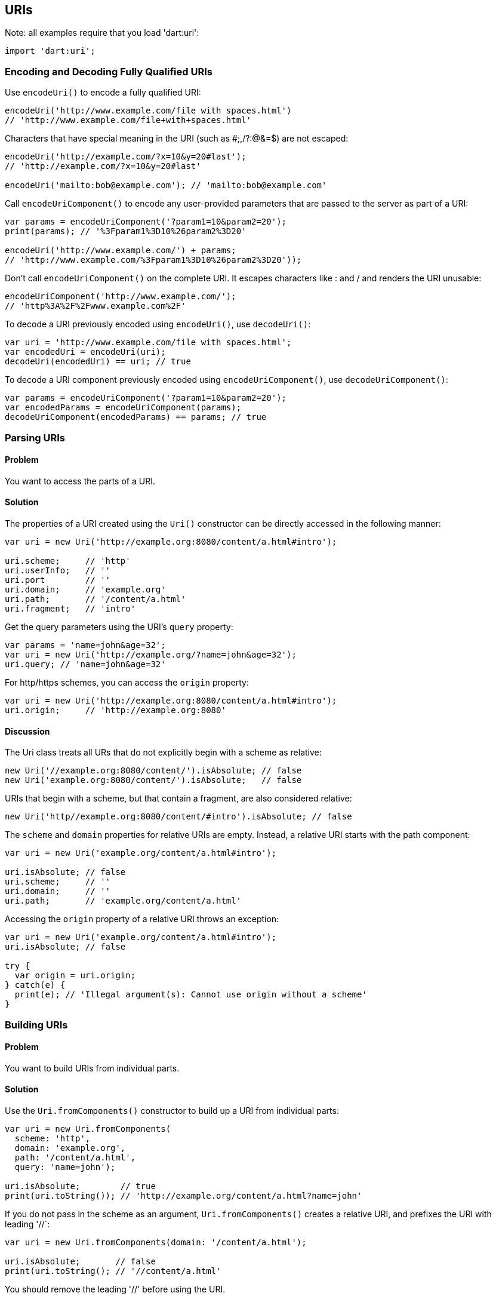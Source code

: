 == URIs

Note: all examples require that you load 'dart:uri':

--------------------------------------------------------------------------------
import 'dart:uri';
--------------------------------------------------------------------------------


=== Encoding and Decoding Fully Qualified URIs


Use `encodeUri()` to encode a fully qualified URI:

--------------------------------------------------------------------------------
encodeUri('http://www.example.com/file with spaces.html')
// 'http://www.example.com/file+with+spaces.html'
--------------------------------------------------------------------------------

Characters that have special meaning in the URI (such as #;,/?:@&=$) are not
escaped:

--------------------------------------------------------------------------------
encodeUri('http://example.com/?x=10&y=20#last');
// 'http://example.com/?x=10&y=20#last'

encodeUri('mailto:bob@example.com'); // 'mailto:bob@example.com'
--------------------------------------------------------------------------------

Call `encodeUriComponent()` to encode any user-provided parameters that are
passed to the server as part of a URI:

--------------------------------------------------------------------------------
var params = encodeUriComponent('?param1=10&param2=20');
print(params); // '%3Fparam1%3D10%26param2%3D20'

encodeUri('http://www.example.com/') + params;
// 'http://www.example.com/%3Fparam1%3D10%26param2%3D20'));
--------------------------------------------------------------------------------

Don't call `encodeUriComponent()` on the complete URI. It escapes characters
like : and / and renders the URI unusable:

--------------------------------------------------------------------------------
encodeUriComponent('http://www.example.com/'); 
// 'http%3A%2F%2Fwww.example.com%2F'
--------------------------------------------------------------------------------

To decode a URI previously encoded using `encodeUri()`, use `decodeUri()`:

--------------------------------------------------------------------------------
var uri = 'http://www.example.com/file with spaces.html';
var encodedUri = encodeUri(uri);
decodeUri(encodedUri) == uri; // true
--------------------------------------------------------------------------------

To decode a URI component previously encoded using `encodeUriComponent()`, use
`decodeUriComponent()`:

--------------------------------------------------------------------------------
var params = encodeUriComponent('?param1=10&param2=20');
var encodedParams = encodeUriComponent(params);
decodeUriComponent(encodedParams) == params; // true
--------------------------------------------------------------------------------

=== Parsing URIs

==== Problem

You want to access the parts of a URI.

==== Solution

The properties of a URI created using the `Uri()` constructor can be directly
accessed in the following manner:

--------------------------------------------------------------------------------
var uri = new Uri('http://example.org:8080/content/a.html#intro');

uri.scheme;     // 'http'
uri.userInfo;   // ''
uri.port        // ''
uri.domain;     // 'example.org'
uri.path;       // '/content/a.html'
uri.fragment;   // 'intro'
--------------------------------------------------------------------------------

Get the query parameters using the URI's `query` property:

--------------------------------------------------------------------------------
var params = 'name=john&age=32';
var uri = new Uri('http://example.org/?name=john&age=32');
uri.query; // 'name=john&age=32'
--------------------------------------------------------------------------------

For http/https schemes, you can access the `origin` property:

--------------------------------------------------------------------------------
var uri = new Uri('http://example.org:8080/content/a.html#intro');
uri.origin;     // 'http://example.org:8080'
--------------------------------------------------------------------------------

==== Discussion

The Uri class treats all URs that do not explicitly begin with a scheme as
relative:

--------------------------------------------------------------------------------
new Uri('//example.org:8080/content/').isAbsolute; // false
new Uri('example.org:8080/content/').isAbsolute;   // false
--------------------------------------------------------------------------------

URIs that begin with a scheme, but that contain a fragment, are also considered
relative:

--------------------------------------------------------------------------------
new Uri('http//example.org:8080/content/#intro').isAbsolute; // false
--------------------------------------------------------------------------------

The `scheme` and `domain` properties for  relative URIs are empty. Instead, a 
relative URI starts with the path component:

--------------------------------------------------------------------------------
var uri = new Uri('example.org/content/a.html#intro');
      
uri.isAbsolute; // false
uri.scheme;     // ''
uri.domain;     // ''
uri.path;       // 'example.org/content/a.html'
--------------------------------------------------------------------------------

Accessing the `origin` property of a relative URI throws an exception:

--------------------------------------------------------------------------------
var uri = new Uri('example.org/content/a.html#intro');
uri.isAbsolute; // false

try {
  var origin = uri.origin;
} catch(e) {
  print(e); // 'Illegal argument(s): Cannot use origin without a scheme'
}
--------------------------------------------------------------------------------

=== Building URIs

==== Problem

You want to build URIs from individual parts.

==== Solution

Use the `Uri.fromComponents()` constructor to build up a URI from individual
parts:

--------------------------------------------------------------------------------
var uri = new Uri.fromComponents(
  scheme: 'http',
  domain: 'example.org',
  path: '/content/a.html',
  query: 'name=john');

uri.isAbsolute;        // true
print(uri.toString()); // 'http://example.org/content/a.html?name=john'
--------------------------------------------------------------------------------

If you do not pass in the scheme as an argument, `Uri.fromComponents()` creates
a relative URI, and prefixes the URI with leading '//`:

--------------------------------------------------------------------------------
var uri = new Uri.fromComponents(domain: '/content/a.html');
         
uri.isAbsolute;       // false
print(uri.toString(); // '//content/a.html'
--------------------------------------------------------------------------------

You should remove the leading '//' before using the URI.


